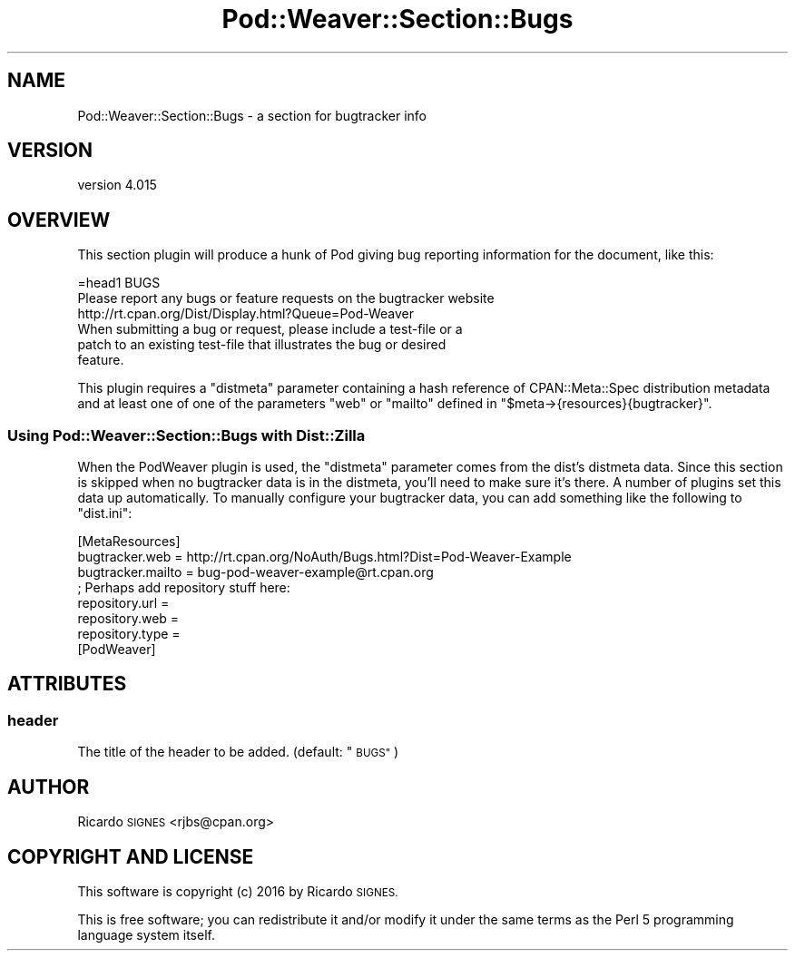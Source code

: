 .\" Automatically generated by Pod::Man 4.14 (Pod::Simple 3.40)
.\"
.\" Standard preamble:
.\" ========================================================================
.de Sp \" Vertical space (when we can't use .PP)
.if t .sp .5v
.if n .sp
..
.de Vb \" Begin verbatim text
.ft CW
.nf
.ne \\$1
..
.de Ve \" End verbatim text
.ft R
.fi
..
.\" Set up some character translations and predefined strings.  \*(-- will
.\" give an unbreakable dash, \*(PI will give pi, \*(L" will give a left
.\" double quote, and \*(R" will give a right double quote.  \*(C+ will
.\" give a nicer C++.  Capital omega is used to do unbreakable dashes and
.\" therefore won't be available.  \*(C` and \*(C' expand to `' in nroff,
.\" nothing in troff, for use with C<>.
.tr \(*W-
.ds C+ C\v'-.1v'\h'-1p'\s-2+\h'-1p'+\s0\v'.1v'\h'-1p'
.ie n \{\
.    ds -- \(*W-
.    ds PI pi
.    if (\n(.H=4u)&(1m=24u) .ds -- \(*W\h'-12u'\(*W\h'-12u'-\" diablo 10 pitch
.    if (\n(.H=4u)&(1m=20u) .ds -- \(*W\h'-12u'\(*W\h'-8u'-\"  diablo 12 pitch
.    ds L" ""
.    ds R" ""
.    ds C` ""
.    ds C' ""
'br\}
.el\{\
.    ds -- \|\(em\|
.    ds PI \(*p
.    ds L" ``
.    ds R" ''
.    ds C`
.    ds C'
'br\}
.\"
.\" Escape single quotes in literal strings from groff's Unicode transform.
.ie \n(.g .ds Aq \(aq
.el       .ds Aq '
.\"
.\" If the F register is >0, we'll generate index entries on stderr for
.\" titles (.TH), headers (.SH), subsections (.SS), items (.Ip), and index
.\" entries marked with X<> in POD.  Of course, you'll have to process the
.\" output yourself in some meaningful fashion.
.\"
.\" Avoid warning from groff about undefined register 'F'.
.de IX
..
.nr rF 0
.if \n(.g .if rF .nr rF 1
.if (\n(rF:(\n(.g==0)) \{\
.    if \nF \{\
.        de IX
.        tm Index:\\$1\t\\n%\t"\\$2"
..
.        if !\nF==2 \{\
.            nr % 0
.            nr F 2
.        \}
.    \}
.\}
.rr rF
.\" ========================================================================
.\"
.IX Title "Pod::Weaver::Section::Bugs 3"
.TH Pod::Weaver::Section::Bugs 3 "2016-10-15" "perl v5.32.0" "User Contributed Perl Documentation"
.\" For nroff, turn off justification.  Always turn off hyphenation; it makes
.\" way too many mistakes in technical documents.
.if n .ad l
.nh
.SH "NAME"
Pod::Weaver::Section::Bugs \- a section for bugtracker info
.SH "VERSION"
.IX Header "VERSION"
version 4.015
.SH "OVERVIEW"
.IX Header "OVERVIEW"
This section plugin will produce a hunk of Pod giving bug reporting
information for the document, like this:
.PP
.Vb 1
\&  =head1 BUGS
\&
\&  Please report any bugs or feature requests on the bugtracker website
\&  http://rt.cpan.org/Dist/Display.html?Queue=Pod\-Weaver
\&
\&  When submitting a bug or request, please include a test\-file or a
\&  patch to an existing test\-file that illustrates the bug or desired
\&  feature.
.Ve
.PP
This plugin requires a \f(CW\*(C`distmeta\*(C'\fR parameter containing a hash reference of
CPAN::Meta::Spec distribution metadata and at least one of one of the
parameters \f(CW\*(C`web\*(C'\fR or \f(CW\*(C`mailto\*(C'\fR defined in
\&\f(CW\*(C`$meta\->{resources}{bugtracker}\*(C'\fR.
.SS "Using Pod::Weaver::Section::Bugs with Dist::Zilla"
.IX Subsection "Using Pod::Weaver::Section::Bugs with Dist::Zilla"
When the PodWeaver plugin is used, the \f(CW\*(C`distmeta\*(C'\fR parameter comes from the
dist's distmeta data.  Since this section is skipped when no bugtracker data is
in the distmeta, you'll need to make sure it's there.  A number of plugins set
this data up automatically.  To manually configure your bugtracker data, you
can add something like the following to \f(CW\*(C`dist.ini\*(C'\fR:
.PP
.Vb 3
\&  [MetaResources]
\&  bugtracker.web = http://rt.cpan.org/NoAuth/Bugs.html?Dist=Pod\-Weaver\-Example
\&  bugtracker.mailto = bug\-pod\-weaver\-example@rt.cpan.org
\&
\&  ; Perhaps add repository stuff here:
\&  repository.url =
\&  repository.web =
\&  repository.type =
\&
\&  [PodWeaver]
.Ve
.SH "ATTRIBUTES"
.IX Header "ATTRIBUTES"
.SS "header"
.IX Subsection "header"
The title of the header to be added.
(default: \*(L"\s-1BUGS\*(R"\s0)
.SH "AUTHOR"
.IX Header "AUTHOR"
Ricardo \s-1SIGNES\s0 <rjbs@cpan.org>
.SH "COPYRIGHT AND LICENSE"
.IX Header "COPYRIGHT AND LICENSE"
This software is copyright (c) 2016 by Ricardo \s-1SIGNES.\s0
.PP
This is free software; you can redistribute it and/or modify it under
the same terms as the Perl 5 programming language system itself.
